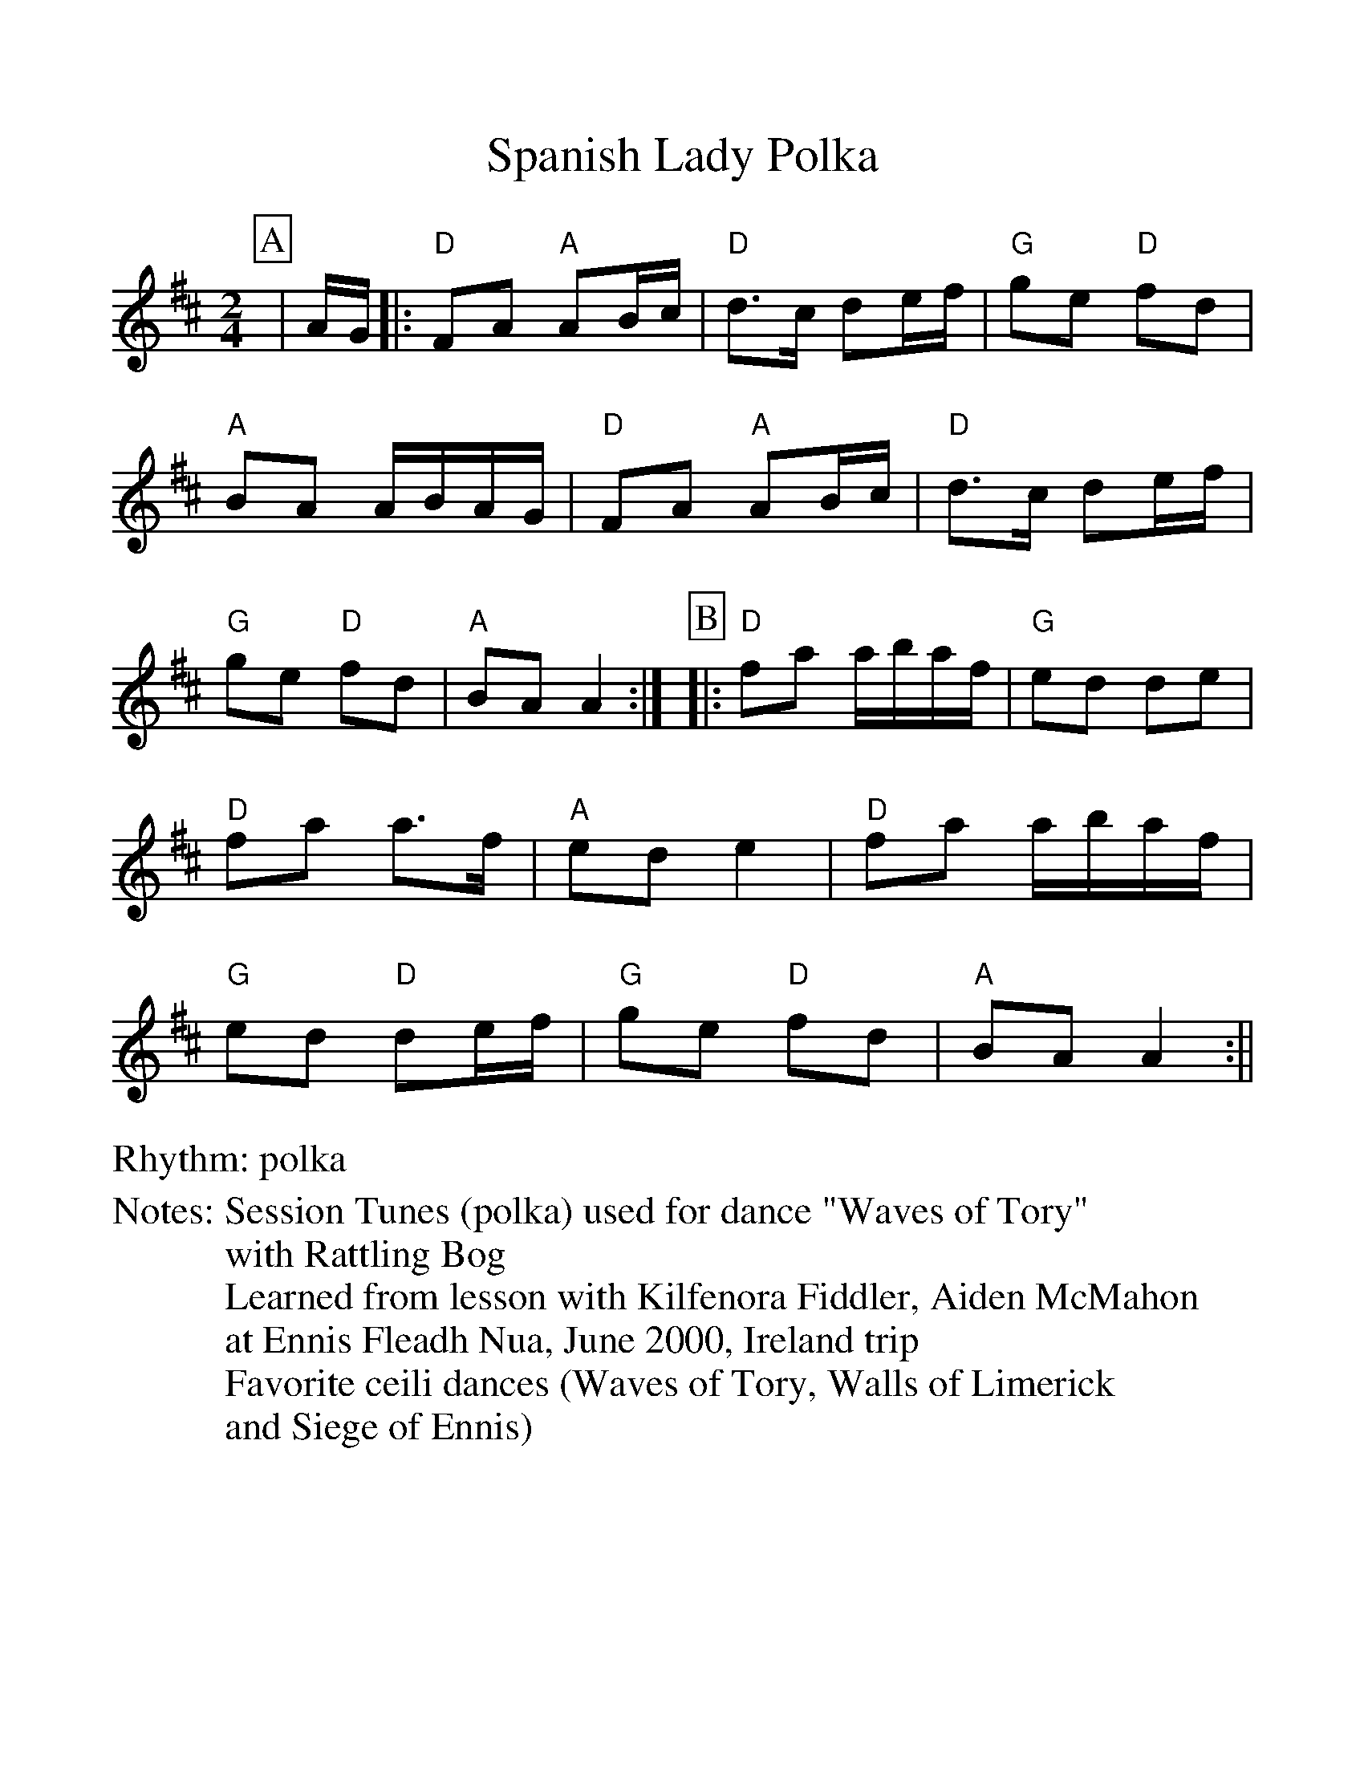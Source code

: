%Scale the output
%%scale 1.10
%%format dulcimer.fmt
% %%header Some header text
% %%footer "Copyright \u00A9 2012 Example of Copyright"
X: 1
T: Spanish Lady Polka
M: 2/4
L: 1/8
R: polka
N: Session Tunes (polka) used for dance "Waves of Tory"
N: with Rattling Bog
N: Learned from lesson with Kilfenora Fiddler, Aiden McMahon
N: at Ennis Fleadh Nua, June 2000, Ireland trip
N: Favorite ceili dances (Waves of Tory, Walls of Limerick
N: and Siege of Ennis)
%Q: (beats per measure)
V:1 clef=treble
%%continueall 1
%%partsbox 1
%%writehistory 1
K: Amixolydian
P:A
|A/G/|:"D"FA "A"AB/c/|"D"d>c de/f/|"G"ge "D"fd|"A"BA A/B/A/G/
|"D"FA "A"AB/c/|"D"d>c de/f/|"G"ge "D"fd|"A"BA A2:|
P:B
|:"D"fa a/b/a/f/|"G"ed de|"D"fa a>f|"A"ed e2
|"D"fa a/b/a/f/|"G"ed "D"de/f/|"G"ge "D"fd|"A"BA A2:||

